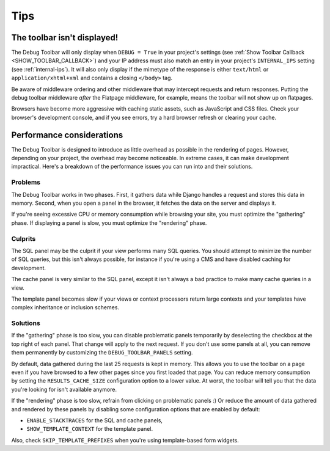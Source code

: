 Tips
====

The toolbar isn't displayed!
----------------------------

The Debug Toolbar will only display when ``DEBUG = True`` in your project's
settings (see :ref:`Show Toolbar Callback <SHOW_TOOLBAR_CALLBACK>`) and your
IP address must also match an entry in your project's ``INTERNAL_IPS`` setting
(see :ref:`internal-ips`).  It will also only display if the mimetype of the
response is either ``text/html`` or ``application/xhtml+xml`` and contains a
closing ``</body>`` tag.

Be aware of middleware ordering and other middleware that may intercept
requests and return responses. Putting the debug toolbar middleware *after*
the Flatpage middleware, for example, means the toolbar will not show up on
flatpages.

Browsers have become more aggressive with caching static assets, such as
JavaScript and CSS files. Check your browser's development console, and if
you see errors, try a hard browser refresh or clearing your cache.

Performance considerations
--------------------------

The Debug Toolbar is designed to introduce as little overhead as possible in
the rendering of pages. However, depending on your project, the overhead may
become noticeable. In extreme cases, it can make development impractical.
Here's a breakdown of the performance issues you can run into and their
solutions.

Problems
~~~~~~~~

The Debug Toolbar works in two phases. First, it gathers data while Django
handles a request and stores this data in memory. Second, when you open a
panel in the browser, it fetches the data on the server and displays it.

If you're seeing excessive CPU or memory consumption while browsing your site,
you must optimize the "gathering" phase. If displaying a panel is slow, you
must optimize the "rendering" phase.

Culprits
~~~~~~~~

The SQL panel may be the culprit if your view performs many SQL queries. You
should attempt to minimize the number of SQL queries, but this isn't always
possible, for instance if you're using a CMS and have disabled caching for
development.

The cache panel is very similar to the SQL panel, except it isn't always a bad
practice to make many cache queries in a view.

The template panel becomes slow if your views or context processors return large
contexts and your templates have complex inheritance or inclusion schemes.

Solutions
~~~~~~~~~

If the "gathering" phase is too slow, you can disable problematic panels
temporarily by deselecting the checkbox at the top right of each panel. That
change will apply to the next request. If you don't use some panels at all,
you can remove them permanently by customizing the ``DEBUG_TOOLBAR_PANELS``
setting.

By default, data gathered during the last 25 requests is kept in memory. This
allows you to use the toolbar on a page even if you have browsed to a few
other pages since you first loaded that page. You can reduce memory
consumption by setting the ``RESULTS_CACHE_SIZE`` configuration option to a
lower value. At worst, the toolbar will tell you that the data you're looking
for isn't available anymore.

If the "rendering" phase is too slow, refrain from clicking on problematic
panels :) Or reduce the amount of data gathered and rendered by these panels
by disabling some configuration options that are enabled by default:

- ``ENABLE_STACKTRACES`` for the SQL and cache panels,
- ``SHOW_TEMPLATE_CONTEXT`` for the template panel.

Also, check ``SKIP_TEMPLATE_PREFIXES`` when you're using template-based
form widgets.
